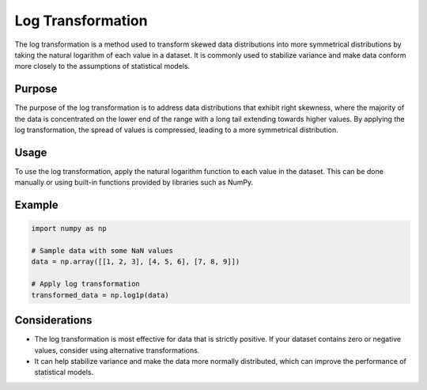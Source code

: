 Log Transformation
===================

The log transformation is a method used to transform skewed data distributions into more symmetrical distributions by taking the natural logarithm of each value in a dataset. It is commonly used to stabilize variance and make data conform more closely to the assumptions of statistical models.

Purpose
-------

The purpose of the log transformation is to address data distributions that exhibit right skewness, where the majority of the data is concentrated on the lower end of the range with a long tail extending towards higher values. By applying the log transformation, the spread of values is compressed, leading to a more symmetrical distribution.

Usage
-----

To use the log transformation, apply the natural logarithm function to each value in the dataset. This can be done manually or using built-in functions provided by libraries such as NumPy.

Example
-------

.. code-block:: python

    import numpy as np

    # Sample data with some NaN values
    data = np.array([[1, 2, 3], [4, 5, 6], [7, 8, 9]])

    # Apply log transformation
    transformed_data = np.log1p(data)

Considerations
--------------

- The log transformation is most effective for data that is strictly positive. If your dataset contains zero or negative values, consider using alternative transformations.
- It can help stabilize variance and make the data more normally distributed, which can improve the performance of statistical models.
